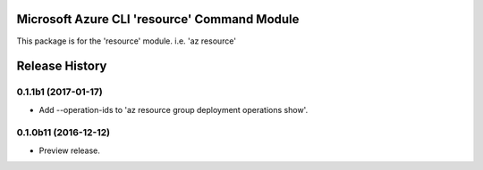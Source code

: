 Microsoft Azure CLI 'resource' Command Module
==================================

This package is for the 'resource' module.
i.e. 'az resource'




.. :changelog:

Release History
===============

0.1.1b1 (2017-01-17)
+++++++++++++++++++++

* Add --operation-ids to 'az resource group deployment operations show'.

0.1.0b11 (2016-12-12)
+++++++++++++++++++++

* Preview release.


